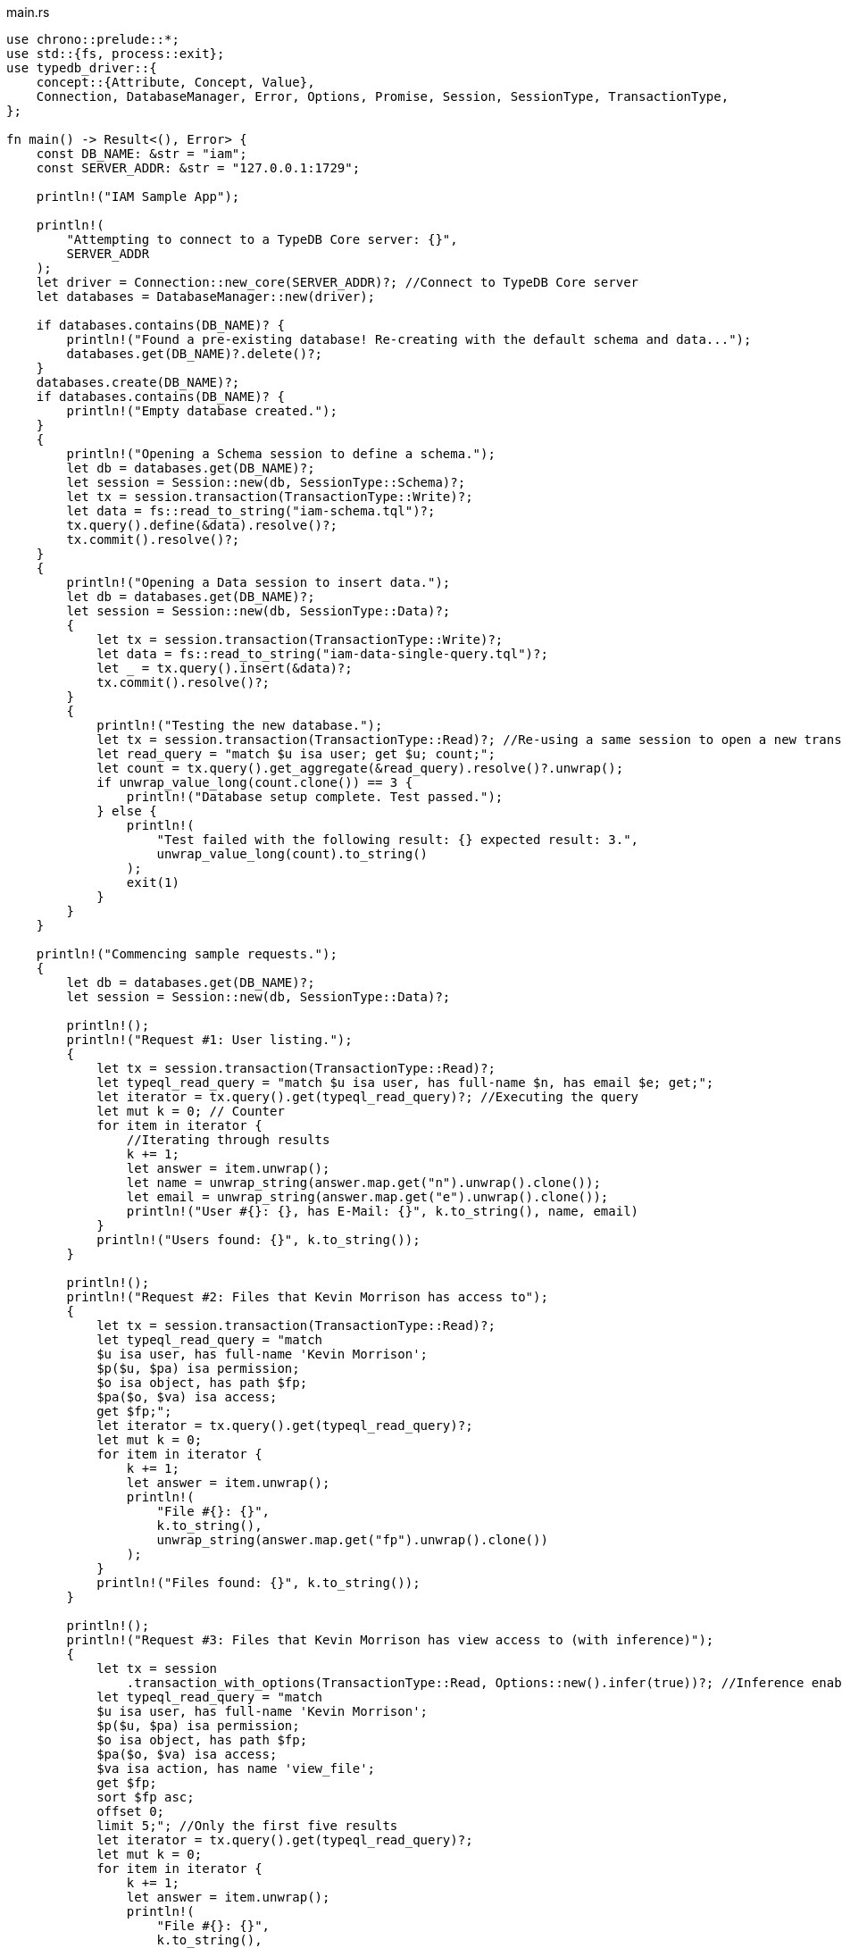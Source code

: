 
[#_rust_implementation]
.main.rs
[,rust]
----
use chrono::prelude::*;
use std::{fs, process::exit};
use typedb_driver::{
    concept::{Attribute, Concept, Value},
    Connection, DatabaseManager, Error, Options, Promise, Session, SessionType, TransactionType,
};

fn main() -> Result<(), Error> {
    const DB_NAME: &str = "iam";
    const SERVER_ADDR: &str = "127.0.0.1:1729";

    println!("IAM Sample App");

    println!(
        "Attempting to connect to a TypeDB Core server: {}",
        SERVER_ADDR
    );
    let driver = Connection::new_core(SERVER_ADDR)?; //Connect to TypeDB Core server
    let databases = DatabaseManager::new(driver);

    if databases.contains(DB_NAME)? {
        println!("Found a pre-existing database! Re-creating with the default schema and data...");
        databases.get(DB_NAME)?.delete()?;
    }
    databases.create(DB_NAME)?;
    if databases.contains(DB_NAME)? {
        println!("Empty database created.");
    }
    {
        println!("Opening a Schema session to define a schema.");
        let db = databases.get(DB_NAME)?;
        let session = Session::new(db, SessionType::Schema)?;
        let tx = session.transaction(TransactionType::Write)?;
        let data = fs::read_to_string("iam-schema.tql")?;
        tx.query().define(&data).resolve()?;
        tx.commit().resolve()?;
    }
    {
        println!("Opening a Data session to insert data.");
        let db = databases.get(DB_NAME)?;
        let session = Session::new(db, SessionType::Data)?;
        {
            let tx = session.transaction(TransactionType::Write)?;
            let data = fs::read_to_string("iam-data-single-query.tql")?;
            let _ = tx.query().insert(&data)?;
            tx.commit().resolve()?;
        }
        {
            println!("Testing the new database.");
            let tx = session.transaction(TransactionType::Read)?; //Re-using a same session to open a new transaction
            let read_query = "match $u isa user; get $u; count;";
            let count = tx.query().get_aggregate(&read_query).resolve()?.unwrap();
            if unwrap_value_long(count.clone()) == 3 {
                println!("Database setup complete. Test passed.");
            } else {
                println!(
                    "Test failed with the following result: {} expected result: 3.",
                    unwrap_value_long(count).to_string()
                );
                exit(1)
            }
        }
    }

    println!("Commencing sample requests.");
    {
        let db = databases.get(DB_NAME)?;
        let session = Session::new(db, SessionType::Data)?;

        println!();
        println!("Request #1: User listing.");
        {
            let tx = session.transaction(TransactionType::Read)?;
            let typeql_read_query = "match $u isa user, has full-name $n, has email $e; get;";
            let iterator = tx.query().get(typeql_read_query)?; //Executing the query
            let mut k = 0; // Counter
            for item in iterator {
                //Iterating through results
                k += 1;
                let answer = item.unwrap();
                let name = unwrap_string(answer.map.get("n").unwrap().clone());
                let email = unwrap_string(answer.map.get("e").unwrap().clone());
                println!("User #{}: {}, has E-Mail: {}", k.to_string(), name, email)
            }
            println!("Users found: {}", k.to_string());
        }

        println!();
        println!("Request #2: Files that Kevin Morrison has access to");
        {
            let tx = session.transaction(TransactionType::Read)?;
            let typeql_read_query = "match
            $u isa user, has full-name 'Kevin Morrison';
            $p($u, $pa) isa permission;
            $o isa object, has path $fp;
            $pa($o, $va) isa access;
            get $fp;";
            let iterator = tx.query().get(typeql_read_query)?;
            let mut k = 0;
            for item in iterator {
                k += 1;
                let answer = item.unwrap();
                println!(
                    "File #{}: {}",
                    k.to_string(),
                    unwrap_string(answer.map.get("fp").unwrap().clone())
                );
            }
            println!("Files found: {}", k.to_string());
        }

        println!();
        println!("Request #3: Files that Kevin Morrison has view access to (with inference)");
        {
            let tx = session
                .transaction_with_options(TransactionType::Read, Options::new().infer(true))?; //Inference enabled
            let typeql_read_query = "match
            $u isa user, has full-name 'Kevin Morrison';
            $p($u, $pa) isa permission;
            $o isa object, has path $fp;
            $pa($o, $va) isa access;
            $va isa action, has name 'view_file';
            get $fp;
            sort $fp asc;
            offset 0;
            limit 5;"; //Only the first five results
            let iterator = tx.query().get(typeql_read_query)?;
            let mut k = 0;
            for item in iterator {
                k += 1;
                let answer = item.unwrap();
                println!(
                    "File #{}: {}",
                    k.to_string(),
                    unwrap_string(answer.map.get("fp").unwrap().clone())
                );
            }
            let typeql_read_query = "match
            $u isa user, has full-name 'Kevin Morrison';
            $p($u, $pa) isa permission;
            $o isa object, has path $fp;
            $pa($o, $va) isa access;
            $va isa action, has name 'view_file';
            get $fp;
            sort $fp asc;
            offset 5;
            limit 5;"; //The next five results
            let iterator = tx.query().get(typeql_read_query)?;
            for item in iterator {
                k += 1;
                let answer = item.unwrap();
                println!(
                    "File #{}: {}",
                    k.to_string(),
                    unwrap_string(answer.map.get("fp").unwrap().clone())
                );
            }
            println!("Files found: {}", k.to_string());
        }

        println!();
        println!("Request #4: Add a new file and a view access to it");
        {
            let tx = session.transaction(TransactionType::Write)?; //Open a transaction to write
            let timestamp = Utc::now().format("%Y-%m-%d-%H-%M-%S").to_string();
            let filename = format!("{}{}{}", "logs/", timestamp, ".log");
            let typeql_insert_query = format!("insert $f isa file, has path '{}';", filename);
            let _ = tx.query().insert(&typeql_insert_query)?; //Inserting file
            println!("Inserted file: {}", filename);
            let typeql_insert_query = format!(
                "match
            $f isa file, has path '{}';
            $vav isa action, has name 'view_file';
            insert
            ($vav, $f) isa access;",
                filename
            );
            let _ = tx.query().insert(&typeql_insert_query)?; //The second query in the same transaction
            println!("Added view access to the file.");
            return tx.commit().resolve();
        }
    }
}

fn unwrap_string(concept: Concept) -> String {
    match concept {
        Concept::Attribute(Attribute {
            value: Value::String(value),
            ..
        }) => value,
        _ => unreachable!(),
    }
}

fn unwrap_value_long(value: Value) -> i64 {
    match value {
        Value::Long(value) => value,
        _ => unreachable!(),
    }
}
----
